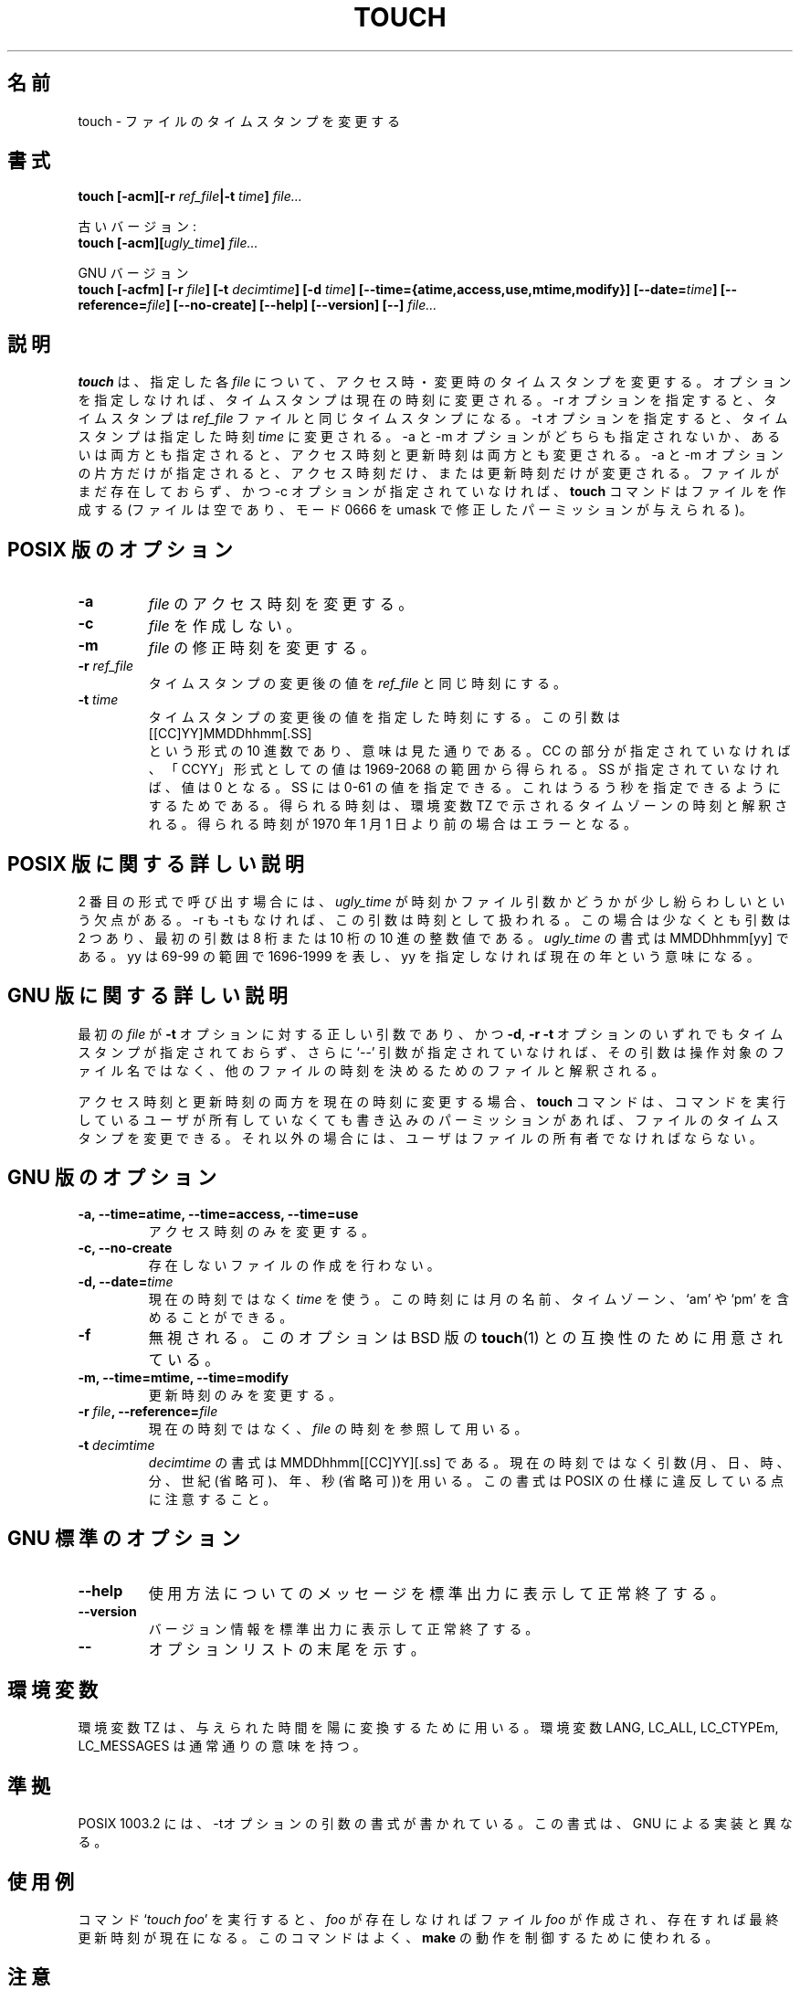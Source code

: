 .\" Copyright Andries Brouwer, Ragnar Hojland Espinosa and A. Wik, 1998.
.\"
.\" This file may be copied under the conditions described
.\" in the LDP GENERAL PUBLIC LICENSE, Version 1, September 1998
.\" that should have been distributed together with this file.
.\" 
.\" Translated Thu Jan 13 22:40:16 JST 2000
.\"    by FUJIWARA Teruyoshi <fujiwara@linux.or.jp>
.\"
.TH TOUCH 1 "November 1998" "GNU fileutils 4.0"
.SH 名前
touch \- ファイルのタイムスタンプを変更する
.SH 書式
.B touch
.BI "[\-acm][\-r " ref_file "|\-t " time "] " file...
.sp
古いバージョン:
.br
.B touch
.BI "[\-acm][" ugly_time "] " file...
.sp
GNU バージョン
.br
.B touch
.BI "[\-acfm] [\-r " file "] [\-t " decimtime ]
.BI "[\-d " time "] [\-\-time={atime,access,use,mtime,modify}]"
.BI "[\-\-date=" time "] [\-\-reference=" file ]
.BI "[\-\-no\-create] [\-\-help] [\-\-version] [\-\-] " file...
.SH 説明
.B touch
は、指定した各
.IR file
について、アクセス時・変更時のタイムスタンプを変更する。
オプションを指定しなければ、タイムスタンプは現在の時刻に変更される。
\-r オプションを指定すると、タイムスタンプは
.IR ref_file
ファイルと同じタイムスタンプになる。
\-t オプションを指定すると、タイムスタンプは
指定した時刻
.IR time
に変更される。
\-a と \-m オプションがどちらも指定されないか、あるいは両方とも指定さ
れると、アクセス時刻と更新時刻は両方とも変更される。
\-a と \-m オプションの片方だけが指定されると、アクセス時刻だけ、また
は更新時刻だけが変更される。
ファイルがまだ存在しておらず、かつ \-c オプションが指定されていなければ、
.B touch
コマンドはファイルを作成する(ファイルは空であり、モード 0666 を umask
で修正したパーミッションが与えられる)。
.SH "POSIX 版のオプション"
.TP
.B \-a
.IR file
のアクセス時刻を変更する。
.TP
.B \-c
.IR file
を作成しない。
.TP
.B \-m
.IR file
の修正時刻を変更する。
.TP
.BI "\-r " ref_file
タイムスタンプの変更後の値を
.I ref_file
と同じ時刻にする。
.TP
.BI "\-t " time
タイムスタンプの変更後の値を指定した時刻にする。
この引数は
.br
.nf
    [[CC]YY]MMDDhhmm[.SS]
.br
.fi
という形式の 10 進数であり、意味は見た通りである。CC の部分が指定され
ていなければ、「CCYY」形式としての値は 1969-2068 の範囲から得られる。
SS が指定されていなければ、値は 0 となる。SS には 0-61 の値を指定でき
る。これはうるう秒を指定できるようにするためである。
得られる時刻は、環境変数 TZ で示されるタイムゾーンの時刻と解釈される。
得られる時刻が 1970 年 1 月 1 日より前の場合はエラーとなる。
.SH "POSIX 版に関する詳しい説明"
2 番目の形式で呼び出す場合には、
.I ugly_time
が時刻かファイル引数かどうかが少し紛らわしいという欠点がある。
\-r も \-t もなければ、この引数は時刻として扱われる。
この場合は少なくとも引数は 2 つあり、最初の引数は 8 桁または 10 桁の
10 進の整数値である。 
.I ugly_time
の書式は MMDDhhmm[yy] である。yy は 69-99 の範囲で 1696-1999 を表し、
yy を指定しなければ現在の年という意味になる。
.SH "GNU 版に関する詳しい説明"
最初の
.I file
が
.B "\-t"
オプションに対する正しい引数であり、かつ
.BR "\-d" ,
.BR "\-r"
.B "\-t"
オプションのいずれでもタイムスタンプが指定されておらず、さらに
`\-\-' 引数が指定されていなければ、その引数は操作対象のファイル名では
なく、他のファイルの時刻を決めるためのファイルと解釈される。
.PP
アクセス時刻と更新時刻の両方を現在の時刻に変更する場合、
.B touch
コマンドは、コマンドを実行しているユーザが所有していなくても
書き込みのパーミッションがあれば、ファイルのタイムスタンプを変更できる。
それ以外の場合には、ユーザはファイルの所有者でなければならない。
.SH "GNU 版のオプション"
.TP
.B "\-a, \-\-time=atime, \-\-time=access, \-\-time=use"
アクセス時刻のみを変更する。
.TP
.B "\-c, \-\-no\-create"
存在しないファイルの作成を行わない。
.TP
.BI "\-d, \-\-date=" time
現在の時刻ではなく
.I time
を使う。この時刻には月の名前、タイムゾーン、`am' や `pm' を含めること
ができる。
.TP
.B "\-f"
無視される。このオプションは BSD 版の
.BR touch (1)
との互換性のために用意されている。
.TP
.B "\-m, \-\-time=mtime, \-\-time=modify"
更新時刻のみを変更する。
.TP
.BI "\-r " file ", \-\-reference=" file
現在の時刻ではなく、
.I file
の時刻を参照して用いる。
.TP
.BI "\-t " decimtime
.I decimtime
の書式は MMDDhhmm[[CC]YY][.ss] である。
現在の時刻ではなく引数(月、日、時、分、世紀(省略可)、年、秒(省略可))を
用いる。
この書式は POSIX の仕様に違反している点に注意すること。
.SH "GNU 標準のオプション"
.TP
.B "\-\-help"
使用方法についてのメッセージを標準出力に表示して正常終了する。
.TP
.B "\-\-version"
バージョン情報を標準出力に表示して正常終了する。
.TP
.B "\-\-"
オプションリストの末尾を示す。
.SH 環境変数
環境変数 TZ は、与えられた時間を陽に変換するために用いる。
環境変数 LANG, LC_ALL, LC_CTYPEm, LC_MESSAGES は通常通りの意味を持つ。
.SH 準拠
POSIX 1003.2 には、\-tオプションの引数の書式が書かれている。
この書式は、GNU による実装と異なる。
.SH 使用例
コマンド `\fItouch foo\fP' を実行すると、\fIfoo\fP が存在しなければ
ファイル \fIfoo\fP が作成され、存在すれば最終更新時刻が現在になる。
このコマンドはよく、
.BR make
の動作を制御するために使われる。
.SH 注意
このページは fileutils-4.0 パッケージに入っている
.B touch
コマンドを解説したものである。
他の バージョンの動作は少し違うかもしれない。
追加・訂正は aeb@cwi.nl 宛に送ること。
プログラムに対するバグ報告は fileutils-bugs@gnu.ai.mit.edu 宛に送るこ
と。



